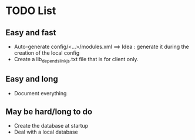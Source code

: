 * TODO List
** Easy and fast
- Auto-generate config/<...>/modules.xml ==> Idea : generate it during the creation of the local config
- Create a lib_depends_link_js.txt file that is for client only.

** Easy and long
- Document everything

** May be hard/long to do
- Create the database at startup
- Deal with a local database
